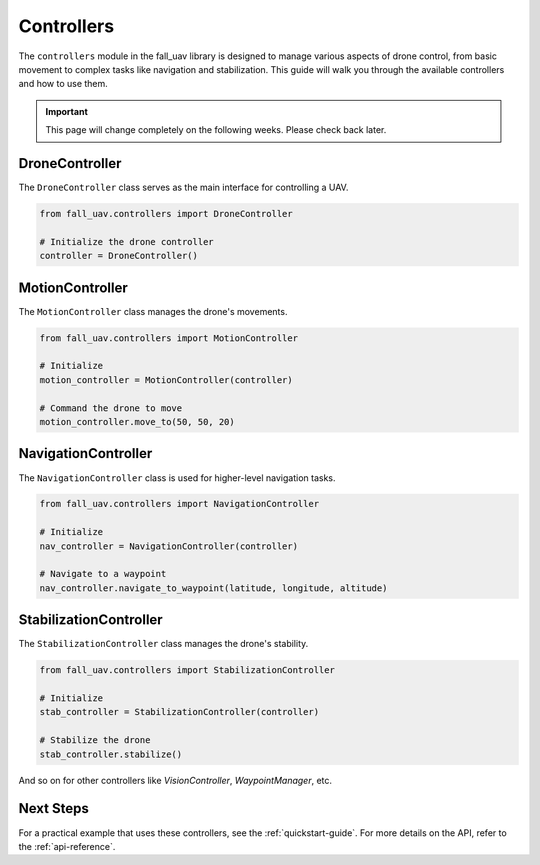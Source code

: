.. _controllers-guide:

==============
Controllers
==============

The ``controllers`` module in the fall_uav library is designed to manage various aspects of drone control, from basic movement to complex tasks like navigation and stabilization. This guide will walk you through the available controllers and how to use them.

.. important::

    This page will change completely on the following weeks. Please check back later.


DroneController
===============

The ``DroneController`` class serves as the main interface for controlling a UAV.

.. code-block:: python

    from fall_uav.controllers import DroneController

    # Initialize the drone controller
    controller = DroneController()

MotionController
================

The ``MotionController`` class manages the drone's movements.

.. code-block:: python

    from fall_uav.controllers import MotionController

    # Initialize
    motion_controller = MotionController(controller)

    # Command the drone to move
    motion_controller.move_to(50, 50, 20)

NavigationController
====================

The ``NavigationController`` class is used for higher-level navigation tasks.

.. code-block:: python

    from fall_uav.controllers import NavigationController

    # Initialize
    nav_controller = NavigationController(controller)

    # Navigate to a waypoint
    nav_controller.navigate_to_waypoint(latitude, longitude, altitude)

StabilizationController
=======================

The ``StabilizationController`` class manages the drone's stability.

.. code-block:: python

    from fall_uav.controllers import StabilizationController

    # Initialize
    stab_controller = StabilizationController(controller)

    # Stabilize the drone
    stab_controller.stabilize()

And so on for other controllers like `VisionController`, `WaypointManager`, etc.

Next Steps
==========

For a practical example that uses these controllers, see the :ref:`quickstart-guide`. For more details on the API, refer to the :ref:`api-reference`.
